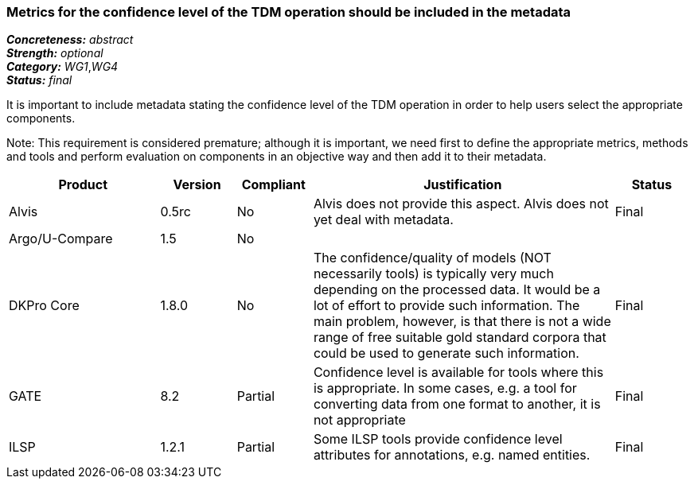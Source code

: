 === Metrics for the confidence level of the TDM operation should be included in the metadata

[%hardbreaks]
[small]#*_Concreteness:_* __abstract__#
[small]#*_Strength:_* __optional__#
[small]#*_Category:_* __WG1__,__WG4__#
[small]#*_Status:_* __final__#

It is important to include metadata stating the confidence level of the TDM operation in order to help users select the appropriate components. 

Note: This requirement is considered premature; although it is  important, we need first to define the appropriate metrics, methods and tools and perform evaluation on components in an objective way and then add it to their metadata.

[cols="2,1,1,4,1"]
|====
|Product|Version|Compliant|Justification|Status

| Alvis
| 0.5rc
| No
| Alvis does not provide this aspect. Alvis does not yet deal with metadata.
| Final

| Argo/U-Compare
| 1.5
| No
| 
| 

| DKPro Core
| 1.8.0
| No
| The confidence/quality of models (NOT necessarily tools) is typically very much depending on the processed data. It would be a lot of effort to provide such information. The main problem, however, is that there is not a wide range of free suitable gold standard corpora that could be used to generate such information.
| Final

| GATE
| 8.2
| Partial
| Confidence level is available for tools where this is appropriate. In some cases, e.g. a tool for converting data from one format to another, it is not appropriate
| Final

| ILSP
| 1.2.1
| Partial
| Some ILSP tools provide confidence level attributes for annotations, e.g. named entities.
| Final

|====
